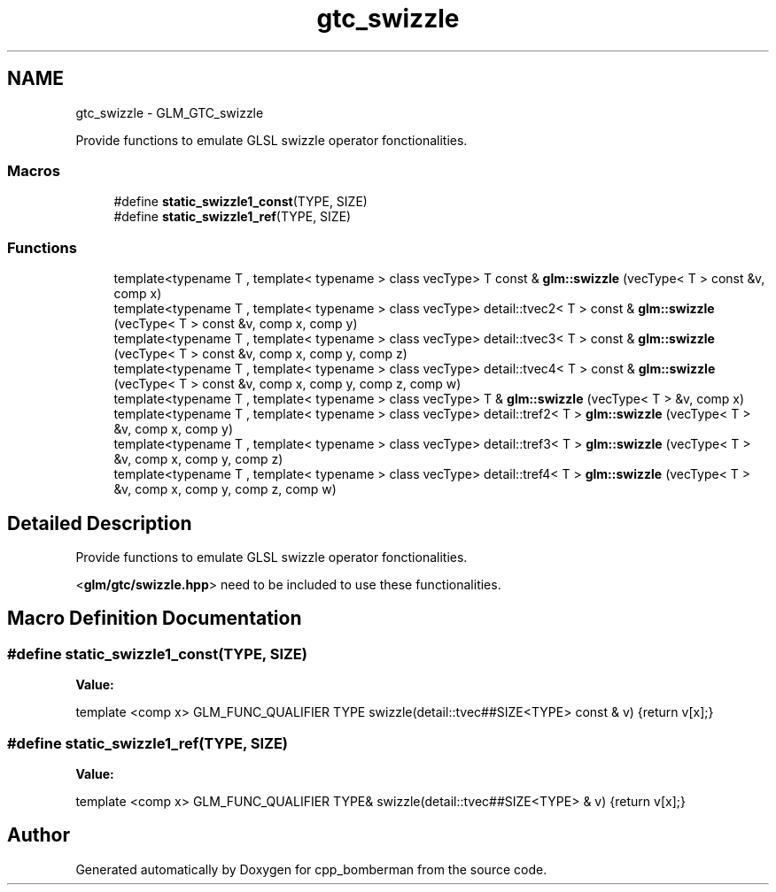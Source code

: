 .TH "gtc_swizzle" 3 "Sun Jun 7 2015" "Version 0.42" "cpp_bomberman" \" -*- nroff -*-
.ad l
.nh
.SH NAME
gtc_swizzle \- GLM_GTC_swizzle
.PP
Provide functions to emulate GLSL swizzle operator fonctionalities\&.  

.SS "Macros"

.in +1c
.ti -1c
.RI "#define \fBstatic_swizzle1_const\fP(TYPE,  SIZE)"
.br
.ti -1c
.RI "#define \fBstatic_swizzle1_ref\fP(TYPE,  SIZE)"
.br
.in -1c
.SS "Functions"

.in +1c
.ti -1c
.RI "template<typename T , template< typename > class vecType> T const & \fBglm::swizzle\fP (vecType< T > const &v, comp x)"
.br
.ti -1c
.RI "template<typename T , template< typename > class vecType> detail::tvec2< T > const & \fBglm::swizzle\fP (vecType< T > const &v, comp x, comp y)"
.br
.ti -1c
.RI "template<typename T , template< typename > class vecType> detail::tvec3< T > const & \fBglm::swizzle\fP (vecType< T > const &v, comp x, comp y, comp z)"
.br
.ti -1c
.RI "template<typename T , template< typename > class vecType> detail::tvec4< T > const & \fBglm::swizzle\fP (vecType< T > const &v, comp x, comp y, comp z, comp w)"
.br
.ti -1c
.RI "template<typename T , template< typename > class vecType> T & \fBglm::swizzle\fP (vecType< T > &v, comp x)"
.br
.ti -1c
.RI "template<typename T , template< typename > class vecType> detail::tref2< T > \fBglm::swizzle\fP (vecType< T > &v, comp x, comp y)"
.br
.ti -1c
.RI "template<typename T , template< typename > class vecType> detail::tref3< T > \fBglm::swizzle\fP (vecType< T > &v, comp x, comp y, comp z)"
.br
.ti -1c
.RI "template<typename T , template< typename > class vecType> detail::tref4< T > \fBglm::swizzle\fP (vecType< T > &v, comp x, comp y, comp z, comp w)"
.br
.in -1c
.SH "Detailed Description"
.PP 
Provide functions to emulate GLSL swizzle operator fonctionalities\&. 

<\fBglm/gtc/swizzle\&.hpp\fP> need to be included to use these functionalities\&. 
.SH "Macro Definition Documentation"
.PP 
.SS "#define static_swizzle1_const(TYPE, SIZE)"
\fBValue:\fP
.PP
.nf
template <comp x>                                      \
        GLM_FUNC_QUALIFIER TYPE swizzle(detail::tvec##SIZE<TYPE> const & v) \
        {return v[x];}
.fi
.SS "#define static_swizzle1_ref(TYPE, SIZE)"
\fBValue:\fP
.PP
.nf
template <comp x>                                                    \
        GLM_FUNC_QUALIFIER TYPE& swizzle(detail::tvec##SIZE<TYPE> & v)      \
        {return v[x];}
.fi
.SH "Author"
.PP 
Generated automatically by Doxygen for cpp_bomberman from the source code\&.
